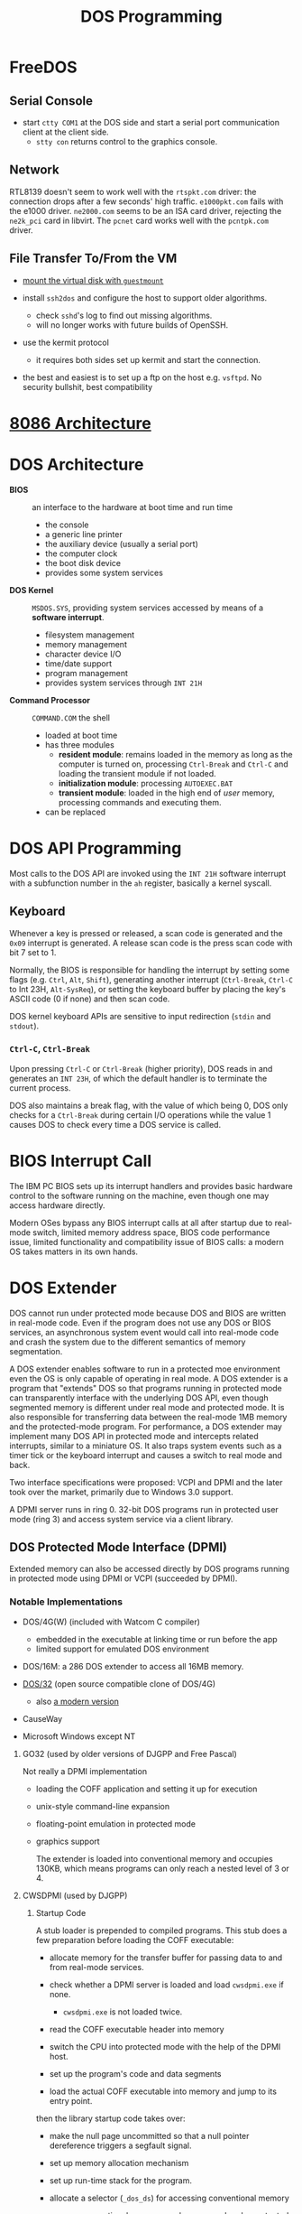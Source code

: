 #+title: DOS Programming

* FreeDOS

** Serial Console

- start =ctty COM1= at the DOS side and start a serial port communication client
  at the client side.
  + =stty con= returns control to the graphics console.

** Network

RTL8139 doesn't seem to work well with the =rtspkt.com= driver: the connection
drops after a few seconds' high traffic. =e1000pkt.com= fails with the e1000
driver. =ne2000.com= seems to be an ISA card driver, rejecting the =ne2k_pci= card
in libvirt. The =pcnet= card works well with the =pcntpk.com= driver.

** File Transfer To/From the VM

- [[https://www.freedos.org/books/get-started/24-guestmount-freedos/][mount the virtual disk with =guestmount=]]

- install =ssh2dos= and configure the host to support older algorithms.
  + check =sshd='s log to find out missing algorithms.
  + will no longer works with future builds of OpenSSH.

- use the kermit protocol
  + it requires both sides set up kermit and start the connection.

- the best and easiest is to set up a ftp on the host e.g. =vsftpd=. No security
  bullshit, best compatibility


* [[../../lang/c/assembly/x86_legacy.org][8086 Architecture]]

* DOS Architecture
:PROPERTIES:
:ID:       0ee575a2-a7eb-4e8e-b962-c1a282d9e28d
:END:

- *BIOS* :: an interface to the hardware at boot time and run time
  + the console
  + a generic line printer
  + the auxiliary device (usually a serial port)
  + the computer clock
  + the boot disk device
  + provides some system services

- *DOS Kernel* :: =MSDOS.SYS=, providing system services accessed by means of a
  *software interrupt*.
  + filesystem management
  + memory management
  + character device I/O
  + time/date support
  + program management
  + provides system services through =INT 21H=

- *Command Processor* :: =COMMAND.COM= the shell
  + loaded at boot time
  + has three modules
    + *resident module*: remains loaded in the memory as long as the computer is
      turned on, processing =Ctrl-Break= and =Ctrl-C= and loading the transient
      module if not loaded.
    + *initialization module*: processing =AUTOEXEC.BAT=
    + *transient module*: loaded in the high end of /user/ memory, processing
      commands and executing them.
  + can be replaced

* DOS API Programming
:PROPERTIES:
:ID:       91dd13c3-9b3f-435a-a5ab-4c3c6c546865
:END:

Most calls to the DOS API are invoked using the =INT 21H= software interrupt
with a subfunction number in the =ah= register, basically a kernel syscall.

** Keyboard

Whenever a key is pressed or released, a scan code is generated and the =0x09=
interrupt is generated. A release scan code is the press scan code with bit 7 set to 1.

Normally, the BIOS is responsible for handling the
interrupt by setting some flags (e.g. =Ctrl=, =Alt=, =Shift=), generating
another interrupt (=Ctrl-Break=, =Ctrl-C= to Int 23H, =Alt-SysReq=),
or setting the keyboard buffer by placing the key's ASCII code (0 if none) and then scan code.

DOS kernel keyboard APIs are sensitive to input redirection (=stdin= and =stdout=).

*** =Ctrl-C=, =Ctrl-Break=

Upon pressing =Ctrl-C= or =Ctrl-Break= (higher priority), DOS reads in and generates an =INT 23H=,
of which the default handler is to terminate the current process.

DOS also maintains a break flag, with the value of which being 0,
DOS only checks for a =Ctrl-Break= during certain I/O operations while the value
1 causes DOS to check every time a DOS service is called.

* BIOS Interrupt Call

The IBM PC BIOS sets up its interrupt handlers and provides basic hardware
control to the software running on the
machine, even though one may access hardware directly.

Modern OSes bypass any BIOS interrupt calls at all after startup due to real-mode
switch, limited memory address space, BIOS code performance issue, limited
functionality and compatibility issue of BIOS calls: a modern OS takes matters
in its own hands.


* DOS Extender

DOS cannot run under protected mode because DOS and BIOS are written in
real-mode code. Even if the program does not use any DOS or BIOS services, an
asynchronous system event would call into real-mode code and crash the system
due to the different semantics of memory segmentation.

A DOS extender enables software to run in a protected moe environment even the OS is only
capable of operating in real mode. A DOS extender is a program that "extends"
DOS so that programs running in protected mode can transparently interface with
the underlying DOS API, even though segmented memory is different under real
mode and protected mode. It is also responsible for transferring data between
the real-mode 1MB memory and the protected-mode program. For performance, a DOS
extender may implement many DOS API in protected mode and intercepts related
interrupts, similar to a miniature OS. It also traps system events such as a
timer tick or the keyboard interrupt and causes a switch to real mode and back.

Two interface specifications were proposed: VCPI and DPMI and the later took
over the market, primarily due to Windows 3.0 support.

A DPMI server runs in ring 0. 32-bit DOS programs run in protected user
mode (ring 3) and access system service via a client library.

** DOS Protected Mode Interface (DPMI)

Extended memory can also be accessed directly by DOS programs running in
protected mode using DPMI or VCPI (succeeded by DPMI).

*** Notable Implementations

- DOS/4G(W) (included with Watcom C compiler)
  + embedded in the executable at linking time or run before the app
  + limited support for emulated DOS environment

- DOS/16M: a 286 DOS extender to access all 16MB memory.

- [[https://github.com/amindlost/dos32a][DOS/32]] (open source compatible clone of DOS/4G)
  + also [[https://github.com/yetmorecode/dos32a-ng][a modern version]]

- CauseWay

- Microsoft Windows except NT

**** GO32 (used by older versions of DJGPP and Free Pascal)

Not really a DPMI implementation

- loading the COFF application and setting it up for execution

- unix-style command-line expansion

- floating-point emulation in protected mode

- graphics support

  The extender is loaded into conventional memory and occupies 130KB, which
  means programs can only reach a nested level of 3 or 4.

**** CWSDPMI (used by DJGPP)

***** Startup Code

A stub loader is prepended to compiled programs. This stub does a few
preparation before loading the COFF executable:

- allocate memory for the transfer buffer for passing data to and from
  real-mode services.

- check whether a DPMI server is loaded and load =cwsdpmi.exe= if none.
  + =cwsdpmi.exe= is not loaded twice.

- read the COFF executable header into memory

- switch the CPU into protected mode with the help of the DPMI host.

- set up the program's code and data segments

- load the actual COFF executable into memory and jump to its entry point.

then the library startup code takes over:

- make the null page uncommitted so that a null pointer dereference triggers a
  segfault signal.

- set up memory allocation mechanism

- set up run-time stack for the program.

- allocate a selector (=_dos_ds=) for accessing conventional memory
  + yes, conventional memory can be accessed under protected mode.

- set up the signal handling

- set up the environment array

- get and expand the command-line arguments (unix-style)

- set up x87 FPU and FP emulator

- call static constructors

- enter the =main= function.

***** Transfer Buffer

Data related to BIOS or DOS calls are transferred via a data buffer in the
conventional memory (*transfer buffer*), 16 KB kong by default. Then a real-mode
segment:offset pair to that buffer is passed to real-mode code. Similarly, data
from real mode is copied into this buffer by DOS or BIOS and later copied from
there to a protected-mode memory region specified by the protected mode program.
This process is done by the library transparently.

* Memory Management

There is an [[https://jeffpar.github.io/kbarchive/kb/095/Q95555/][overview article]] from Microsoft Knowledge Base about MS-DOS memory management.

** The First 1MB Memory Map

Just because the 8086 processor can reference 1 MB of memory does not mean that
8086 machines came equipped with 1 full MB of RAM. Machines typically included
less than that for cost reasons, so it's critical to understand that the address
space—that is, the set of addresses that can be referenced—is different from the
amount of memory installed.
certain system devices prefer to expose themselves as part of the address space.
For example: the BIOS ROM is accessible via a range of addresses in upper
memory. Or another example: video cards tend to expose their framebuffer as a
memory-mapped device so that applications can directly write to well-known
addresses to manipulate video memory—bypassing the separate I/O bus and
instruction set.

#+begin_src
┌─────────────────────────────────┐ FFFFF (1M)
│                                 │
│           BIOS                  │
├─────────────────────────────────┤ E0000
│                                 │
│                                 │
│        Reserved                 │
│                                 │
├─────────────────────────────────┤ A0000 (640K)
│  Transient COMMAND.COM          │
├─────────────────────────────────┤
│                                 │
│                                 │
│                                 │
│                                 │
│     Transient Program area      │
│        (user memory)            │
│                                 │
│                                 │
│                                 │
├─────────────────────────────────┤
│   Resident COMMAND.COM          │
├─────────────────────────────────┤
│          Buffers, Drivers       │
├─────────────────────────────────┤
│                                 │
│             DOS Kernel          │
│                                 │
├─────────────────────────────────┤
│             BIOS                │
├─────────────────────────────────┤ 00400
│           Interrupt             │
│         Vector Table            │
└─────────────────────────────────┘ 00000
#+end_src

There are a few techniques to make more memory available even with limited 1MB
address space, notably *expanded
memory* (EMS, hardware), *expanded memory* (EMS, MMU and software), *Upper Memory Blocks*
(UMB, MMU and software), *High Memory Area* (UMB, 286 A20 bus line) or *Extended Memory Specification* (EMS, with 386 protected mode).

** Expanded Memory

Mapping additional memory into a 64-KB region in the UMA and
the mapping can be changed dynamically by software, possibly with necessary
hardware support but it does not require protected mode support.

Lotus, Intel and Microsoft developed a standard (EMS) to allow access of up to
32 MB of expanded memory.

*** Software Emulation (MMU Required)

Pure software solution that utilizes the MMU pagination and virtual 8086 mode of 80386 to map memory
so that an app can peek into extended memory via a 64KB windows. This emulates
previous hardware-implemented expanded memory. Or any unused blocks in the upper
memory area could be used to map extended memory (*Upper Memory Blocks*).

- =EMM386=: MS-DOS builtin

- =Jemm=: open-source solution

** Extended Memory

Any memory above 1MB under DOS, which cannot be directly accessed under real
mode or virtual x86 mode.

Under protected mode (286), the MMU takes charge of all memory access and the segment
becomes an index into the GDT or LDT table, a data structures that maintains the
segment info. A segment is no longer restricted to 64KB and is defined inside an
descriptor entry. The MMU checks whether the base plus offset is out of bound
and generates a general protection fault (segfault) if so.

*** High Memory Area (HMA)

The =segment:offset= addressing format leaves some space not addressable under
8086, the space after =0xFFFF:0x0010=

80286 has a 24-bit address bus. To maintain compatibility with 8086 programs
that rely on memory address wraparound, IBM wires
the 21st bus line A20 to zero by default on the motherboard. If this A20 line is enabled, an additional
(64KB - 16B) memory, now addressable on 8086, is available (HMA).

*** Extended Memory Specification (XMS)

Extended memory may be accessed through the XMS API, which takes care of memory
management and copying memory between conventional and extended memory by
temporarily switching the processor into protected mode (not exactly, most
implementations used the undocumented =LOADLL= instructions without going
through mode switching or sets up the GDT in protected mode and enters unreal
mode).
A driver (such as =HIMEM.SYS=) is required to manipulate the extended memory blocks.

**** Implementations

- =HIMEM.SYS=: from Microsoft, first included in MS Windows 2.1

- =HIMEMX.SYS=: from FreeDOS

*** Full Protected Mode Application

A DOS extended sets up protected mode and the app runs in a 32-bit environment.
In addition, they provide the same DOS API in protected mode and implement them
as natively as possible without delegating to real-mode DOS: they are their own
mini OS on top of DOS.

* DOS ABI

** Binary File Format

*** *COM*: CP/M =.COM=
  + no header, only code and data in a single segment, loaded at a preset
    address of offset 0x100 following the PSP.
  + maximum size of 0xFF00 bytes

*** *MZ*: DOS =.EXE=

Supports multiple segments to be loaded at arbitrary memory addresses and
executables greater than 64KB.

The loader patches certain operands and values at load time with the relocation
table to support relocation. The table lists all addresses of which the value needs patching.

For MZ executables, segment names are mostly a linker concept, segment names
are not preserved in a produced executable but used by a linker to create such
an executable. Still, a linker may not even understand =_TEXT=, =_DATA= or =STACK=:
these are just conventions.

An assembler embeds the start address of a OMF module at the end of the file
declared by NASM special symbol =..start=, or MASM =end procname= at the end of
a module source file (exactly what OMF is doing, at the end). The linker
retrieves this entry address and set up =CS:IP= in the MZ header. The linker
also set =SS= to the beginning of a =STACK= segment and =SP= to the size of the
segment. The loader loads the program and adjusts =CS=, =IP=, =SS= accordingly.
The startup code then sets these registers again to conform to a certain memory model.

* Toolchains

** [[http://www.delorie.com/djgpp/][DJGPP]]

Still maintained and regularly updated to the latest GCCC.

*** Installation

There is a [[https://github.com/andrewwutw/build-djgpp/tree/master][build script]] on Github for each platform, though out of date. The
official site provides mainly the DOS port.

*** Features

- C, C++, Fortran, Ada, Objective-C/C++ compilers

- many Unix command line tools on DOS

- ANSI and POSIX compliance

- Long command line support (over 126 characters)
  + passed via the transfer buffer

- Unix-style filename globbing

- Supports =system= with Unix shell emulation.
  + external programs are preferred over the builtin in =command.com=

- transparent long file name support

- filesystem extensions
  + hook for certain filesystem calls

- file link emulation

- a few utility tools
  + =djtar=: archiver
  + =djsplit=, =djmerge=: split and merge files
  + =dtou= and =utod=: EOL converters
  + =redir=: full Unix redirection

*** Macros

- =__DJGPP__=: the DJGPP macro

- =__MSDOS__=: DOS macro

*** Pitfalls

- Like Windows, text mode is the default Standard I/O mode, set by the =_fmode= variable

- Seeking does not work under text mode I/O due to EOL translation.

- filenames are are returned in lower case by DJGPP's library.

*** Runtime Environment

**** DOS

TODO

**** [[https://sandmann.dotster.com/cwsdpmi/][CWSDPMI]]

DPMI 0.9 full support; DPMI 1.0 extensions partially implemented.

TODO

*** ABI

**** Data Representation

ILP32

**** Executable

A COFF executable, a Unix format, completely alien to DOS, loaded by a MZ loader
prepended to the COFF data.

**** Calling Convention

32-bit x86 =__cdecl=.
